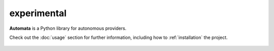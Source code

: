 experimental
============

**Automata** is a Python library for autonomous providers.

Check out the :doc:`usage` section for further information, including
how to :ref:`installation` the project.



..  AUTO-GENERATED CONTENT START
..

    .. toctree::
       :maxdepth: 1

       search/index

..  AUTO-GENERATED CONTENT END
..



